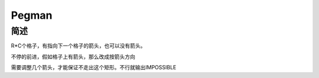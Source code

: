 ======
Pegman
======

简述
====

R*C个格子，有指向下一个格子的箭头，也可以没有箭头。

不停的前进，假如格子上有箭头，那么改成按箭头方向

需要调整几个箭头，才能保证不走出这个矩形。不行就输出IMPOSSIBLE
